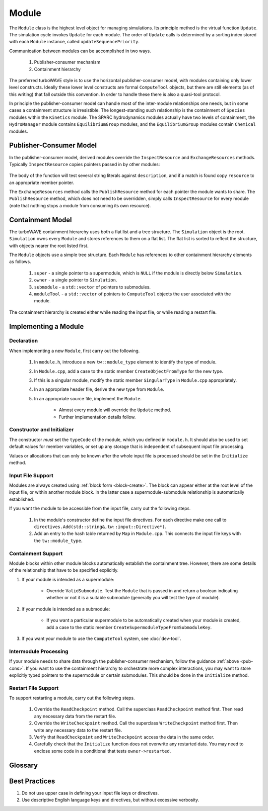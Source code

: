 Module
======

The ``Module`` class is the highest level object for managing simulations.  Its principle method is the virtual function ``Update``.  The simulation cycle invokes ``Update`` for each module.  The order of ``Update`` calls is determined by a sorting index stored with each ``Module`` instance, called ``updateSequencePriority``.

Communication between modules can be accomplished in two ways.

	1. Publisher-consumer mechanism
	2. Containment hierarchy

The preferred turboWAVE style is to use the horizontal publisher-consumer model, with modules containing only lower level constructs.  Ideally these lower level constructs are formal ``ComputeTool`` objects, but there are still elements (as of this writing) that fall outside this convention.  In order to handle these there is also a quasi-tool protocol.

In principle the publisher-consumer model can handle most of the inter-module relationships one needs, but in some cases a containment structure is irresistible.  The longest-standing such relationship is the containment of ``Species`` modules within the ``Kinetics`` module.  The SPARC hydrodynamics modules actually have two levels of containment, the ``HydroManager`` module contains ``EquilibriumGroup`` modules, and the ``EquilibriumGroup`` modules contain ``Chemical`` modules.

.. _pub-cons:

Publisher-Consumer Model
------------------------

In the publisher-consumer model, derived modules override the ``InspectResource`` and ``ExchangeResources`` methods.  Typically ``InspectResource`` copies pointers passed in by other modules:

	.. cpp:function:: bool InspectResource(void* resource,const std::string& description)

		This is the function which consumes resources provided by other modules.

		:param resource: Pointer from another module to be copied to a member of the inspecting module.
		:param description: String used to identify the resource.
		:return: Whether the resource was copied or not
		:rtype: bool

The body of the function will test several string literals against ``description``, and if a match is found copy ``resource`` to an appropriate member pointer.

The ``ExchangeResources`` method calls the ``PublishResource`` method for each pointer the module wants to share.  The ``PublishResource`` method, which does not need to be overridden, simply calls ``InspectResource`` for every module (note that nothing stops a module from consuming its own resource).

	.. cpp:function:: void ExchangeResources()

		This function is intended to be populated with one or more calls to ``PublishResource``.

	.. cpp:function:: void PublishResource(void* resource,const std::string& description)

		Shares a resource with all modules. Does not need to be overridden.

		:param resource: Pointer to share with other modules.
		:param description: String used to identify the resource, typically a literal.


Containment Model
-----------------

The turboWAVE containment hierarchy uses both a flat list and a tree structure.  The ``Simulation`` object is the root. ``Simulation`` owns every ``Module`` and stores references to them on a flat list.  The flat list is sorted to reflect the structure, with objects nearer the root listed first.

The ``Module`` objects use a simple tree structure.  Each ``Module`` has references to other containment hierarchy elements as follows.

	#. ``super`` - a single pointer to a supermodule, which is ``NULL`` if the module is directly below ``Simulation``.
	#. ``owner`` - a single pointer to ``Simulation``.
	#. ``submodule`` - a ``std::vector`` of pointers to submodules.
	#. ``moduleTool`` - a ``std::vector`` of pointers to ``ComputeTool`` objects the user associated with the module.

The containment hierarchy is created either while reading the input file, or while reading a restart file.

Implementing a Module
---------------------

Declaration
,,,,,,,,,,,

When implementing a new ``Module``, first carry out the following.

	#. In ``module.h``, introduce a new ``tw::module_type`` element to identify the type of module.
	#. In ``Module.cpp``, add a case to the static member ``CreateObjectFromType`` for the new type.
	#. If this is a singular module, modify the static member ``SingularType`` in ``Module.cpp`` appropriately.
	#. In an appropriate header file, derive the new type from ``Module``.
	#. In an appropriate source file, implement the ``Module``.

		* Almost every module will override the ``Update`` method.
		* Further implementation details follow.

Constructor and Initializer
,,,,,,,,,,,,,,,,,,,,,,,,,,,

The constructor *must* set the ``typeCode`` of the module, which you defined in ``module.h``.  It should also be used to set default values for member variables, or set up any storage that is independent of subsequent input file processing.

Values or allocations that can only be known after the whole input file is processed should be set in the ``Initialize`` method.

Input File Support
,,,,,,,,,,,,,,,,,,

Modules are always created using :ref:`block form <block-create>`.  The block can appear either at the root level of the input file, or within another module block.  In the latter case a supermodule-submodule relationship is automatically established.

If you want the module to be accessible from the input file, carry out the following steps.

	#. In the module's constructor define the input file directives. For each directive make one call to ``directives.Add(std::string&,tw::input::Directive*)``.
	#. Add an entry to the hash table returned by ``Map`` in ``Module.cpp``.  This connects the input file keys with the ``tw::module_type``.

Containment Support
,,,,,,,,,,,,,,,,,,,

Module blocks within other module blocks automatically establish the containment tree.  However, there are some details of the relationship that have to be specified explicitly.

#. If your module is intended as a supermodule:

 	* Override ``ValidSubmodule``.  Test the ``Module`` that is passed in and return a boolean indicating whether or not it is a suitable submodule (generally you will test the type of module).

#. If your module is intended as a submodule:

	* If you want a particular supermodule to be automatically created when your module is created, add a case to the static member ``CreateSupermoduleTypeFromSubmoduleKey``.

#. If you want your module to use the ``ComputeTool`` system, see :doc:`dev-tool`.

Intermodule Processing
,,,,,,,,,,,,,,,,,,,,,,

If your module needs to share data through the publisher-consumer mechanism, follow the guidance :ref:`above <pub-cons>`.  If you want to use the containment hierarchy to orchestrate more complex interactions, you may want to store explicitly typed pointers to the supermodule or certain submodules.  This should be done in the ``Initialize`` method.

Restart File Support
,,,,,,,,,,,,,,,,,,,,

To support restarting a module, carry out the following steps.

	#. Override the ``ReadCheckpoint`` method.  Call the superclass ``ReadCheckpoint`` method first.  Then read any necessary data from the restart file.
	#. Override the ``WriteCheckpoint`` method.  Call the superclass ``WriteCheckpoint`` method first.  Then write any necessary data to the restart file.
	#. Verify that ``ReadCheckpoint`` and ``WriteCheckpoint`` access the data in the same order.
	#. Carefully check that the ``Initialize`` function does not overwrite any restarted data.  You may need to enclose some code in a conditional that tests ``owner->restarted``.

Glossary
--------

.. glossary::

	Ownership
		When an object owns another object, it has the exclusive right to create and release that object.

	Supermodule
		Any module which has a non-empty ``submodule`` container.  The ``submodule`` container is a flat list of references to other modules.

	Submodule
		Any module which has a ``super`` pointer with a value other than ``NULL``.  The ``super`` pointer must point to a module whose ``submodule`` container includes a reference to the referencing submodule (the supermodule and submodule must point to each other).

	Singular Module
		Any module which requires that there be only one instance of it per MPI task.

Best Practices
--------------

#. Do not use upper case in defining your input file keys or directives.
#. Use descriptive English language keys and directives, but without excessive verbosity.
